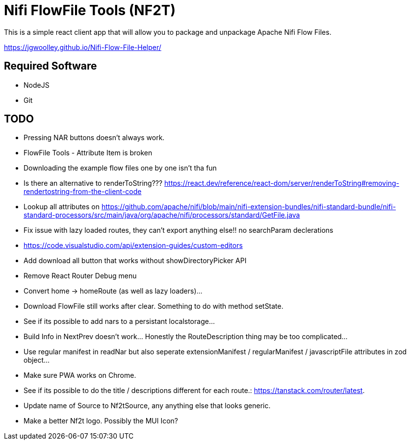 = Nifi FlowFile Tools (NF2T)

This is a simple react client app that will allow you to package and unpackage Apache Nifi Flow Files.

https://jgwoolley.github.io/Nifi-Flow-File-Helper/

== Required Software

- NodeJS
- Git

== TODO
- Pressing NAR buttons doesn't always work.
- FlowFile Tools - Attribute Item is broken
- Downloading the example flow files one by one isn't tha fun
- Is there an alternative to renderToString??? https://react.dev/reference/react-dom/server/renderToString#removing-rendertostring-from-the-client-code
- Lookup all attributes on https://github.com/apache/nifi/blob/main/nifi-extension-bundles/nifi-standard-bundle/nifi-standard-processors/src/main/java/org/apache/nifi/processors/standard/GetFile.java
- Fix issue with lazy loaded routes, they can't export anything else!! no searchParam declerations
- https://code.visualstudio.com/api/extension-guides/custom-editors
- Add download all button that works without showDirectoryPicker API
- Remove React Router Debug menu
- Convert home -> homeRoute (as well as lazy loaders)...
- Download FlowFile still works after clear. Something to do with method setState.
- See if its possible to add nars to a persistant localstorage...
- Build Info in NextPrev doesn't work... Honestly the RouteDescription thing may be too complicated...
- Use regular manifest in readNar but also seperate extensionManifest / regularManifest / javascriptFile attributes in zod object...
- Make sure PWA works on Chrome.
- See if its possible to do the title / descriptions different for each route.: https://tanstack.com/router/latest.
- Update name of Source to Nf2tSource, any anything else that looks generic.
- Make a better Nf2t logo. Possibly the MUI Icon?

